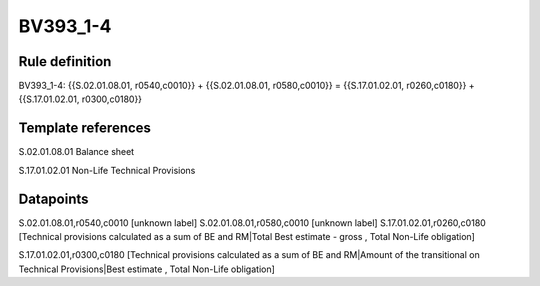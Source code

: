 =========
BV393_1-4
=========

Rule definition
---------------

BV393_1-4: {{S.02.01.08.01, r0540,c0010}} + {{S.02.01.08.01, r0580,c0010}} = {{S.17.01.02.01, r0260,c0180}} + {{S.17.01.02.01, r0300,c0180}}


Template references
-------------------

S.02.01.08.01 Balance sheet

S.17.01.02.01 Non-Life Technical Provisions


Datapoints
----------

S.02.01.08.01,r0540,c0010 [unknown label]
S.02.01.08.01,r0580,c0010 [unknown label]
S.17.01.02.01,r0260,c0180 [Technical provisions calculated as a sum of BE and RM|Total Best estimate - gross , Total Non-Life obligation]

S.17.01.02.01,r0300,c0180 [Technical provisions calculated as a sum of BE and RM|Amount of the transitional on Technical Provisions|Best estimate , Total Non-Life obligation]



